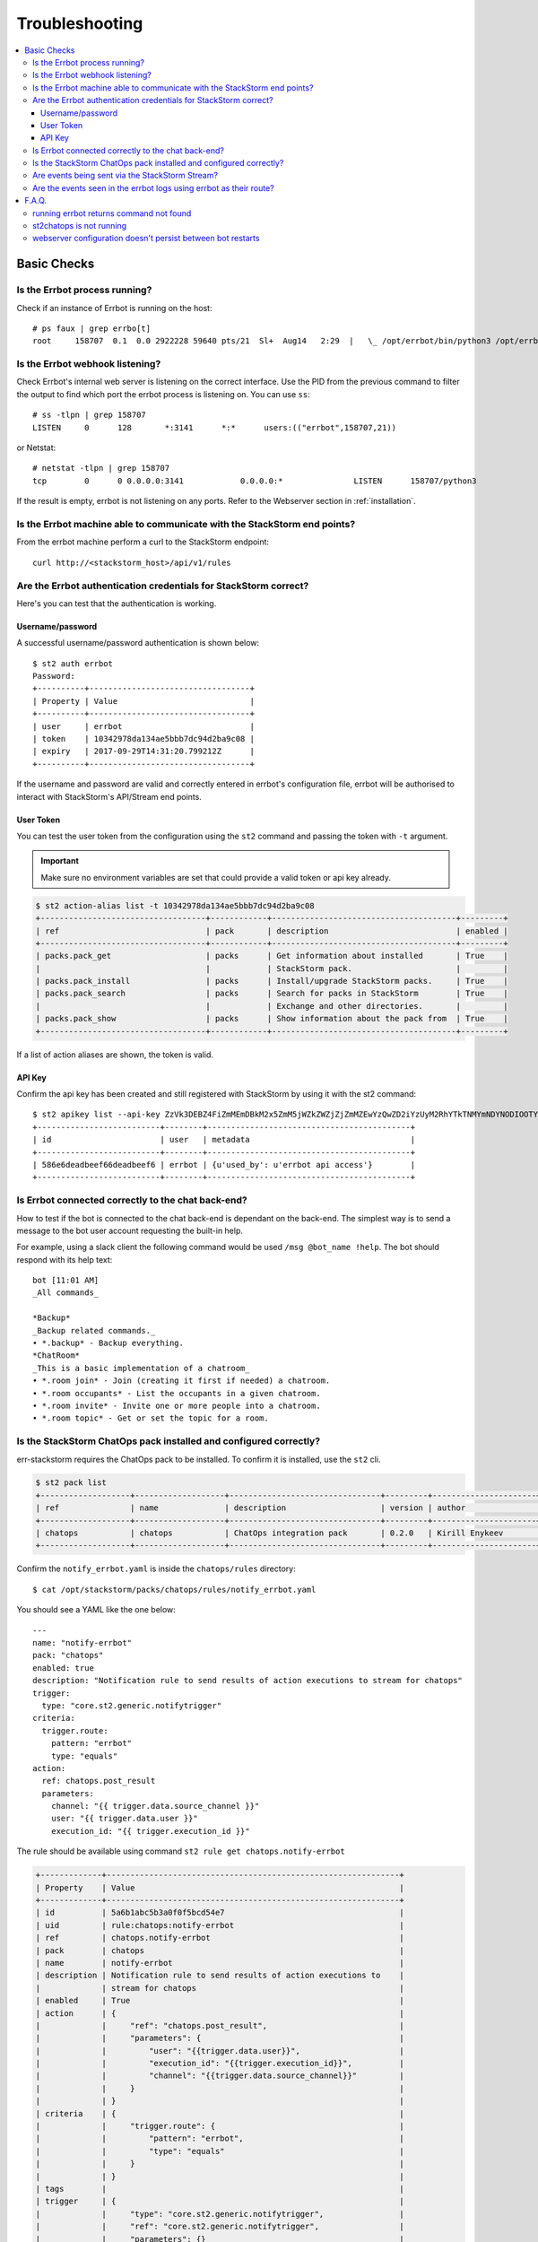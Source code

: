 .. _troubleshooting:

****************
Troubleshooting
****************

.. contents:: :local:

Basic Checks
=============

Is the Errbot process running?
-------------------------------

Check if an instance of Errbot is running on the host::

    # ps faux | grep errbo[t]
    root     158707  0.1  0.0 2922228 59640 pts/21  Sl+  Aug14   2:29  |   \_ /opt/errbot/bin/python3 /opt/errbot/bin/errbot -c /data/errbot/etc/config.py

Is the Errbot webhook listening?
--------------------------------

Check Errbot's internal web server is listening on the correct interface. Use the PID from the previous command to filter the output to find which port the errbot process is listening on. You can use ``ss``::

    # ss -tlpn | grep 158707
    LISTEN     0      128       *:3141      *:*      users:(("errbot",158707,21))


or Netstat::

    # netstat -tlpn | grep 158707
    tcp        0      0 0.0.0.0:3141            0.0.0.0:*               LISTEN      158707/python3


If the result is empty, errbot is not listening on any ports. Refer to the Webserver section in :ref:`installation`.


Is the Errbot machine able to communicate with the StackStorm end points?
--------------------------------------------------------------------------

From the errbot machine perform a curl to the StackStorm endpoint::

    curl http://<stackstorm_host>/api/v1/rules

Are the Errbot authentication credentials for StackStorm correct?
------------------------------------------------------------------

Here's you can test that the authentication is working.

Username/password
"""""""""""""""""

A successful username/password authentication is shown below::

    $ st2 auth errbot
    Password:
    +----------+----------------------------------+
    | Property | Value                            |
    +----------+----------------------------------+
    | user     | errbot                           |
    | token    | 10342978da134ae5bbb7dc94d2ba9c08 |
    | expiry   | 2017-09-29T14:31:20.799212Z      |
    +----------+----------------------------------+


If the username and password are valid and correctly entered in errbot's configuration file, errbot will be authorised to interact with StackStorm's API/Stream end points.

User Token
""""""""""

You can test the user token from the configuration using the ``st2`` command and passing the token with ``-t`` argument.

.. important:: Make sure no environment variables are set that could provide a valid token or api key already.

.. code-block:: bash

    $ st2 action-alias list -t 10342978da134ae5bbb7dc94d2ba9c08
    +-----------------------------------+------------+---------------------------------------+---------+
    | ref                               | pack       | description                           | enabled |
    +-----------------------------------+------------+---------------------------------------+---------+
    | packs.pack_get                    | packs      | Get information about installed       | True    |
    |                                   |            | StackStorm pack.                      |         |
    | packs.pack_install                | packs      | Install/upgrade StackStorm packs.     | True    |
    | packs.pack_search                 | packs      | Search for packs in StackStorm        | True    |
    |                                   |            | Exchange and other directories.       |         |
    | packs.pack_show                   | packs      | Show information about the pack from  | True    |
    +-----------------------------------+------------+---------------------------------------+---------+


If a list of action aliases are shown, the token is valid.

API Key
"""""""

Confirm the api key has been created and still registered with StackStorm by using it with the st2 command::

    $ st2 apikey list --api-key ZzVk3DEBZ4FiZmMEmDBkM2x5ZmM5jWZkZWZjZjZmMZEwYzQwZD2iYzUyM2RhYTkTNMYmNDYNODIOOTYwMzE20A
    +--------------------------+--------+-------------------------------------------+
    | id                       | user   | metadata                                  |
    +--------------------------+--------+-------------------------------------------+
    | 586e6deadbeef66deadbeef6 | errbot | {u'used_by': u'errbot api access'}        |
    +--------------------------+--------+-------------------------------------------+

Is Errbot connected correctly to the chat back-end?
----------------------------------------------------

How to test if the bot is connected to the chat back-end is dependant on the back-end. The simplest way is to send a message to the bot user account requesting the built-in help.

For example, using a slack client the following command would be used ``/msg @bot_name !help``. The bot should respond with its help text::

    bot [11:01 AM]
    _All commands_

    *Backup*
    _Backup related commands._
    • *.backup* - Backup everything.
    *ChatRoom*
    _This is a basic implementation of a chatroom_
    • *.room join* - Join (creating it first if needed) a chatroom.
    • *.room occupants* - List the occupants in a given chatroom.
    • *.room invite* - Invite one or more people into a chatroom.
    • *.room topic* - Get or set the topic for a room.


Is the StackStorm ChatOps pack installed and configured correctly?
--------------------------------------------------------------------

err-stackstorm requires the ChatOps pack to be installed. To confirm it is installed, use the ``st2`` cli.

.. code-block:: bash

    $ st2 pack list
    +-------------------+-------------------+--------------------------------+---------+----------------------+
    | ref               | name              | description                    | version | author               |
    +-------------------+-------------------+--------------------------------+---------+----------------------+
    | chatops           | chatops           | ChatOps integration pack       | 0.2.0   | Kirill Enykeev       |
    +-------------------+-------------------+--------------------------------+---------+----------------------+


Confirm the ``notify_errbot.yaml`` is inside the ``chatops/rules`` directory::

    $ cat /opt/stackstorm/packs/chatops/rules/notify_errbot.yaml

You should see a YAML like the one below::

    ---
    name: "notify-errbot"
    pack: "chatops"
    enabled: true
    description: "Notification rule to send results of action executions to stream for chatops"
    trigger:
      type: "core.st2.generic.notifytrigger"
    criteria:
      trigger.route:
        pattern: "errbot"
        type: "equals"
    action:
      ref: chatops.post_result
      parameters:
        channel: "{{ trigger.data.source_channel }}"
        user: "{{ trigger.data.user }}"
        execution_id: "{{ trigger.execution_id }}"

The rule should be available using command ``st2 rule get chatops.notify-errbot``

.. code-block:: bash

    +-------------+--------------------------------------------------------------+
    | Property    | Value                                                        |
    +-------------+--------------------------------------------------------------+
    | id          | 5a6b1abc5b3a0f0f5bcd54e7                                     |
    | uid         | rule:chatops:notify-errbot                                   |
    | ref         | chatops.notify-errbot                                        |
    | pack        | chatops                                                      |
    | name        | notify-errbot                                                |
    | description | Notification rule to send results of action executions to    |
    |             | stream for chatops                                           |
    | enabled     | True                                                         |
    | action      | {                                                            |
    |             |     "ref": "chatops.post_result",                            |
    |             |     "parameters": {                                          |
    |             |         "user": "{{trigger.data.user}}",                     |
    |             |         "execution_id": "{{trigger.execution_id}}",          |
    |             |         "channel": "{{trigger.data.source_channel}}"         |
    |             |     }                                                        |
    |             | }                                                            |
    | criteria    | {                                                            |
    |             |     "trigger.route": {                                       |
    |             |         "pattern": "errbot",                                 |
    |             |         "type": "equals"                                     |
    |             |     }                                                        |
    |             | }                                                            |
    | tags        |                                                              |
    | trigger     | {                                                            |
    |             |     "type": "core.st2.generic.notifytrigger",                |
    |             |     "ref": "core.st2.generic.notifytrigger",                 |
    |             |     "parameters": {}                                         |
    |             | }                                                            |
    | type        | {                                                            |
    |             |     "ref": "standard",                                       |
    |             |     "parameters": {}                                         |
    |             | }                                                            |
    +-------------+--------------------------------------------------------------+



Are events being sent via the StackStorm Stream?
------------------------------------------------

From the errbot host connect to the StackStorm stream endpoint and watch for events emitted as actions are executed by StackStorm::

    curl -s -v -H 'Accept: text/event-stream' -H 'X-Auth-Token: 10342978da134ae5bbb7dc94d2ba9c08' http://<stackstorm_host>/stream/v1/stream

The correct URL will depend on your StackStorm installation, the URL must corresponds to https://api.stackstorm.com/stream/v1/stream/


Are the events seen in the errbot logs using errbot as their route?
--------------------------------------------------------------------

To see the events in the log, the debug level ``BOT_LOG_LEVEL = logging.DEBUG`` will need to be added to errbot's configuration file ``config.py``.

If events are configured correctly, logs will be shown like this (``st2.announcement__errbot``)::

    17:04:12 DEBUG    root                      Dispatching st2.announcement__errbot event, 990 bytes...
    17:04:12 DEBUG    lib.st2pluginapi          *** Errbot announcement event detected! ***
    st2.announcement__errbot event, 990 bytes

If the announcement event is showing as::

    2018-01-26 15:51:55,246 DEBUG    sseclient                 Dispatching st2.announcement__chatops event, 508 bytes...

This indicates that the route wasn't set to errbot, refer to :ref:`configuration`.



F.A.Q.
======


running errbot returns command not found
-----------------------------------------

If Errbot was installed in a python virtual environment, make sure the virtual environment is activated correctly.

st2chatops is not running
--------------------------

The `st2ctl` command is designed with the assumption that ``st2chatops`` is installed for St2 ChatOps.  Since ``err-stackstorm`` **replaces** ``st2chatops``, this
error message can be safely ignored.  More over, ``err-stackstorm`` does not require to be restarted when new action aliases are added since they're read at runtime
from the API.


webserver configuration doesn't persist between bot restarts
-------------------------------------------------------------

In some environments which have file system restrictions like containers, errbot can't save plugin configuration to the data store.  This in turn causes the web server configuration to be lost when the bot is restarted.  To work around this limitation, a plugin that loads the web servers configuration on bot startup can be used.  Install it with the following command:

    !repos install https://github.com/tkit/errbot-plugin-webserverconfiguration
